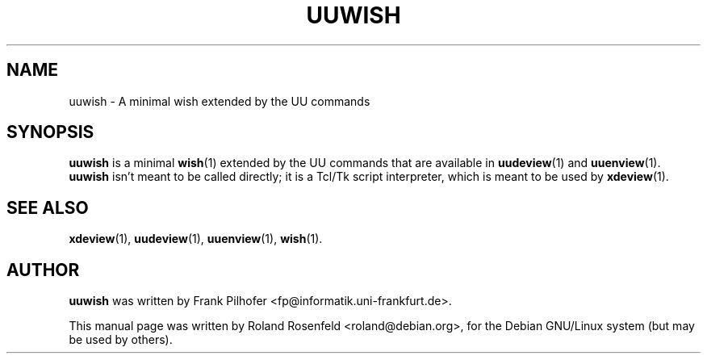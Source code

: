 .\" Copyright (c) 1999  Roland Rosenfeld <roland@spinnaker.de>
.\" changes Copyright (c) 2001  Chris Hanson <cph@debian.org>
.\"
.\" This program is free software; you can redistribute it and/or modify
.\" it under the terms of the GNU General Public License as published by
.\" the Free Software Foundation; either version 2 of the License, or
.\" (at your option) any later version.
.\"
.\" This program is distributed in the hope that it will be useful,
.\" but WITHOUT ANY WARRANTY; without even the implied warranty of
.\" MERCHANTABILITY or FITNESS FOR A PARTICULAR PURPOSE.  See the
.\" GNU General Public License for more details.
.\"
.\" You should have received a copy of the GNU General Public License
.\" along with this program; if not, write to the Free Software
.\" Foundation, Inc.,59 Temple Place - Suite 330, Boston, MA 02111-1307, USA.
.\"
.\" This manual page is written especially for Debian Linux.
.\"
.TH UUWISH 1 "February 2001" "Debian Project" "Debian GNU/Linux"
.SH NAME
uuwish \- A minimal wish extended by the UU commands
.SH SYNOPSIS
.B uuwish
is a minimal
.BR wish (1)
extended by the UU commands that are available in
.BR uudeview (1)
and
.BR uuenview (1).
.B uuwish
isn't meant to be called directly; it is a Tcl/Tk script interpreter,
which is meant to be used by
.BR xdeview (1).
.SH "SEE ALSO"
.BR xdeview (1),
.BR uudeview (1),
.BR uuenview (1),
.BR wish (1).
.SH AUTHOR
.B uuwish
was written by Frank Pilhofer <fp@informatik.uni-frankfurt.de>.
.PP
This manual page was written by Roland Rosenfeld <roland@debian.org>,
for the Debian GNU/Linux system (but may be used by others).
